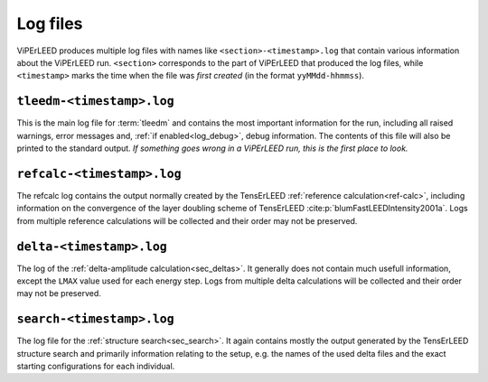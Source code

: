 .. _log_files:

=========
Log files
=========

ViPErLEED produces multiple log files with names like ``<section>-<timestamp>.log`` that contain various information about the ViPErLEED run.
``<section>`` corresponds to the part of ViPErLEED that produced the log files, while ``<timestamp>`` marks the time when the file was *first created* (in the format ``yyMMdd-hhmmss``).

.. _log_files_tleedm:

``tleedm-<timestamp>.log``
==========================

This is the main log file for :term:`tleedm` and contains the most important information for the run, including all raised warnings, error messages and, :ref:`if enabled<log_debug>`, debug information.
The contents of this file will also be printed to the standard output.
*If something goes wrong in a ViPErLEED run, this is the first place to look.*

.. _log_files_refcalc:

``refcalc-<timestamp>.log``
===========================

The refcalc log contains the output normally created by the TensErLEED :ref:`reference calculation<ref-calc>`, including information on the convergence of the layer doubling scheme of TensErLEED :cite:p:`blumFastLEEDIntensity2001a`.
Logs from multiple reference calculations will be collected and their order may not be preserved.

``delta-<timestamp>.log``
=========================

The log of the :ref:`delta-amplitude calculation<sec_deltas>`.
It generally does not contain much usefull information, except the ``LMAX`` value used for each energy step.
Logs from multiple delta calculations will be collected and their order may not be preserved.

``search-<timestamp>.log``
==========================

The log file for the :ref:`structure search<sec_search>`.
It again contains mostly the output generated by the TensErLEED structure search and primarily information relating to the setup, e.g. the names of the used delta files and the exact starting configurations for each individual.